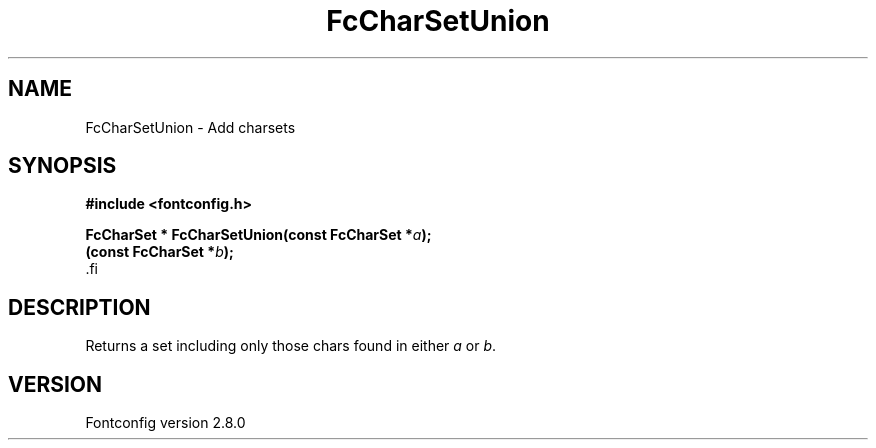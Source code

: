 .\\" auto-generated by docbook2man-spec $Revision: 1.3 $
.TH "FcCharSetUnion" "3" "18 November 2009" "" ""
.SH NAME
FcCharSetUnion \- Add charsets
.SH SYNOPSIS
.nf
\fB#include <fontconfig.h>
.sp
FcCharSet * FcCharSetUnion(const FcCharSet *\fIa\fB);
(const FcCharSet *\fIb\fB);
\fR.fi
.SH "DESCRIPTION"
.PP
Returns a set including only those chars found in either \fIa\fR or \fIb\fR\&.
.SH "VERSION"
.PP
Fontconfig version 2.8.0
